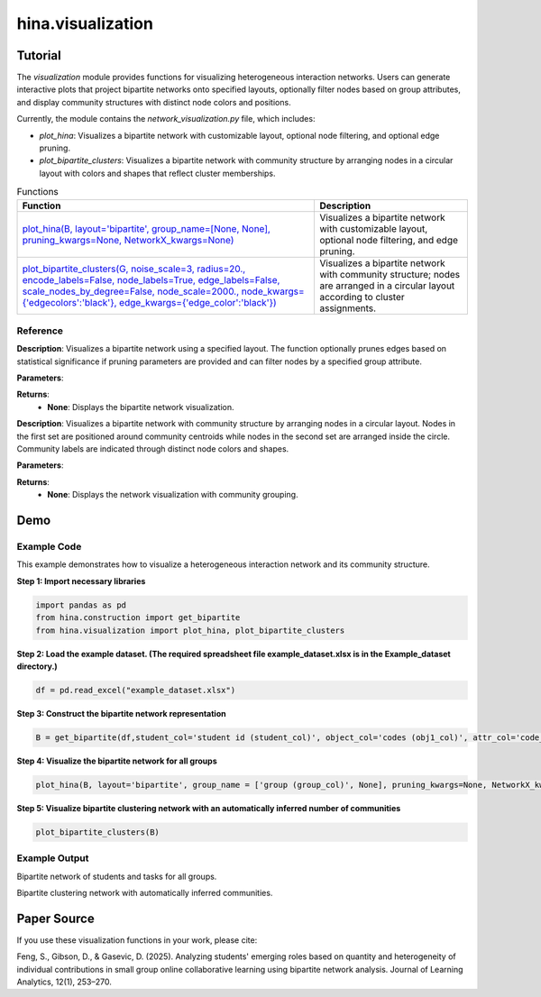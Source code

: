 hina.visualization
+++++++++++++

Tutorial
========

The `visualization` module provides functions for visualizing heterogeneous interaction networks. Users can generate interactive plots that project bipartite networks onto specified layouts, optionally filter nodes based on group attributes, and display community structures with distinct node colors and positions.

Currently, the module contains the `network_visualization.py` file, which includes:

- `plot_hina`: Visualizes a bipartite network with customizable layout, optional node filtering, and optional edge pruning.
- `plot_bipartite_clusters`: Visualizes a bipartite network with community structure by arranging nodes in a circular layout with colors and shapes that reflect cluster memberships.

.. list-table:: Functions
   :header-rows: 1

   * - Function
     - Description
   * - `plot_hina(B, layout='bipartite', group_name=[None, None], pruning_kwargs=None, NetworkX_kwargs=None) <#plot-hina>`_
     - Visualizes a bipartite network with customizable layout, optional node filtering, and edge pruning.
   * - `plot_bipartite_clusters(G, noise_scale=3, radius=20., encode_labels=False, node_labels=True, edge_labels=False, scale_nodes_by_degree=False, node_scale=2000., node_kwargs={'edgecolors':'black'}, edge_kwargs={'edge_color':'black'}) <#plot-bipartite-clusters>`_
     - Visualizes a bipartite network with community structure; nodes are arranged in a circular layout according to cluster assignments.

Reference
---------

.. _plot-hina:

.. raw:: html

   <div id="plot-hina" class="function-header">
       <span class="class-name">function</span> <span class="function-name">plot_hina(B, layout='bipartite', group_name=[None, None], pruning_kwargs=None, NetworkX_kwargs=None)</span>
       <a href="../Code/network_visualization.html#plot-hina" class="source-link">[source]</a>
   </div>

**Description**:
Visualizes a bipartite network using a specified layout. The function optionally prunes edges based on statistical significance if pruning parameters are provided and can filter nodes by a specified group attribute.

**Parameters**:

.. raw:: html

   <div class="parameter-block">
       (B, layout='bipartite', group_name=[None, None], pruning_kwargs=None, NetworkX_kwargs=None)
   </div>

   <ul class="parameter-list">
       <li><span class="param-name">B</span>: A NetworkX graph representing the bipartite network to be visualized.</li>
       <li><span class="param-name">layout</span>: A string specifying the layout for node positioning. Options include <code>'bipartite'</code>, <code>'spring'</code>, and <code>'circular'</code>. Default is <code>'bipartite'</code>.</li>
       <li><span class="param-name">group_name</span>: A list of two elements, where the first is the node attribute name (e.g., <code>'group'</code>) and the second is the specific value to filter by (e.g., <code>'Group 1'</code>). Default is <code>[None, None]</code>, meaning all nodes are included.</li>
       <li><span class="param-name">pruning_kwargs</span>: Optional dictionary of parameters for pruning edges using statistical significance testing. Default is <code>None</code> (no pruning).</li>
       <li><span class="param-name">NetworkX_kwargs</span>: Optional dictionary of additional keyword arguments for customizing the NetworkX visualization. Default is <code>None</code>.</li>
   </ul>

**Returns**:
  - **None**: Displays the bipartite network visualization.

.. _plot-bipartite-clusters:

.. raw:: html

   <div id="plot-bipartite-clusters" class="function-header">
       <span class="class-name">function</span> <span class="function-name">plot_bipartite_clusters(G, noise_scale=3, radius=20., encode_labels=False, node_labels=True, edge_labels=False, scale_nodes_by_degree=False, node_scale=2000., node_kwargs={'edgecolors':'black'}, edge_kwargs={'edge_color':'black'})</span>
       <a href="../Code/network_visualization.html#plot-bipartite-clusters" class="source-link">[source]</a>
   </div>

**Description**:
Visualizes a bipartite network with community structure by arranging nodes in a circular layout. Nodes in the first set are positioned around community centroids while nodes in the second set are arranged inside the circle. Community labels are indicated through distinct node colors and shapes.

**Parameters**:

.. raw:: html

   <div class="parameter-block">
       (G, noise_scale=3, radius=20., encode_labels=False, node_labels=True, edge_labels=False, scale_nodes_by_degree=False, node_scale=2000., node_kwargs={'edgecolors':'black'}, edge_kwargs={'edge_color':'black'})
   </div>

   <ul class="parameter-list">
       <li><span class="param-name">G</span>: A NetworkX graph representing the bipartite network with weighted edges.</li>
       <li><span class="param-name">noise_scale</span>: A float controlling the dispersion of nodes in the first set around their community centroids. Default is <code>3</code>.</li>
       <li><span class="param-name">radius</span>: A float defining the radius for positioning community centers. Default is <code>20</code>.</li>
       <li><span class="param-name">encode_labels</span>: A boolean indicating whether to encode node labels into unique identifiers. Default is <code>False</code>.</li>
       <li><span class="param-name">node_labels</span>: Specifies whether to display labels for nodes. This can be <code>True</code> to label all nodes (or a string such as <code>'Both Sets'</code> for customized labeling). Default is <code>True</code>.</li>
       <li><span class="param-name">edge_labels</span>: A boolean indicating whether to display edge weights as labels. Default is <code>False</code>.</li>
       <li><span class="param-name">scale_nodes_by_degree</span>: A boolean indicating whether to scale node sizes proportionally to their weighted degree. Default is <code>False</code>.</li>
       <li><span class="param-name">node_scale</span>: A float controlling the average node size. Default is <code>2000</code>.</li>
       <li><span class="param-name">node_kwargs</span>: A dictionary of additional keyword arguments for customizing node appearance. Default is <code>{'edgecolors': 'black'}</code>.</li>
       <li><span class="param-name">edge_kwargs</span>: A dictionary of additional keyword arguments for customizing edge appearance. Default is <code>{'edge_color': 'black'}</code>.</li>
   </ul>

**Returns**:
  - **None**: Displays the network visualization with community grouping.

Demo
====

Example Code
------------

This example demonstrates how to visualize a heterogeneous interaction network and its community structure.

**Step 1: Import necessary libraries**

.. code-block:: python

    import pandas as pd
    from hina.construction import get_bipartite
    from hina.visualization import plot_hina, plot_bipartite_clusters

**Step 2: Load the example dataset. (The required spreadsheet file example_dataset.xlsx is in the Example_dataset directory.)**

.. code-block:: python

    df = pd.read_excel("example_dataset.xlsx")

**Step 3: Construct the bipartite network representation**

.. code-block:: python

    B = get_bipartite(df,student_col='student id (student_col)', object_col='codes (obj1_col)', attr_col='code_categories (obj_attribute_col)', group_col='group (group_col)')


**Step 4: Visualize the bipartite network for all groups**

.. code-block:: python

    plot_hina(B, layout='bipartite', group_name = ['group (group_col)', None], pruning_kwargs=None, NetworkX_kwargs=None)

**Step 5: Visualize bipartite clustering network with an automatically inferred number of communities**

.. code-block:: python

    plot_bipartite_clusters(B)

Example Output
--------------
.. image:: Figures/visualization_demo_1.png
    :alt: Visualization Demo 1
    :align: center
    :width: 50%

Bipartite network of students and tasks for all groups.

.. image:: Figures/visualization_demo_2.png
    :alt: Visualization Demo 4
    :align: center
    :width: 50%

Bipartite clustering network with automatically inferred communities.

Paper Source
============

If you use these visualization functions in your work, please cite:

Feng, S., Gibson, D., & Gasevic, D. (2025). Analyzing students' emerging roles based on quantity and heterogeneity of individual contributions in small group online collaborative learning using bipartite network analysis. Journal of Learning Analytics, 12(1), 253–270.

